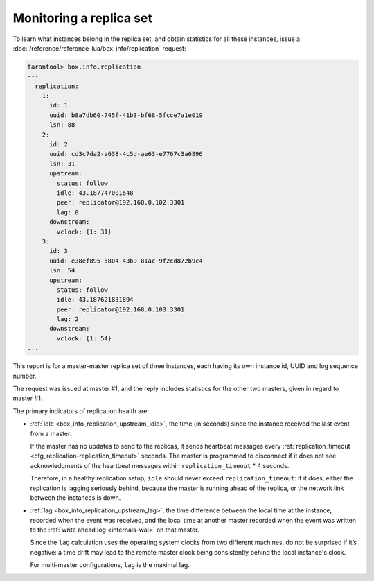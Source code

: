 .. _replication-monitoring:

Monitoring a replica set
========================

To learn what instances belong in the replica set, and obtain statistics for all
these instances, issue a :doc:`/reference/reference_lua/box_info/replication` request:

..  code-block:: tarantoolsession

    tarantool> box.info.replication
    ---
      replication:
        1:
          id: 1
          uuid: b8a7db60-745f-41b3-bf68-5fcce7a1e019
          lsn: 88
        2:
          id: 2
          uuid: cd3c7da2-a638-4c5d-ae63-e7767c3a6896
          lsn: 31
          upstream:
            status: follow
            idle: 43.187747001648
            peer: replicator@192.168.0.102:3301
            lag: 0
          downstream:
            vclock: {1: 31}
        3:
          id: 3
          uuid: e38ef895-5804-43b9-81ac-9f2cd872b9c4
          lsn: 54
          upstream:
            status: follow
            idle: 43.187621831894
            peer: replicator@192.168.0.103:3301
            lag: 2
          downstream:
            vclock: {1: 54}
    ...

This report is for a master-master replica set of three instances, each having
its own instance id, UUID and log sequence number.

..  image:: mm-3m-mesh.svg
    :align: center

The request was issued at master #1, and the reply includes statistics for the
other two masters, given in regard to master #1.

The primary indicators of replication health are:

..  _heartbeat:

*   :ref:`idle <box_info_replication_upstream_idle>`, the time (in seconds) since
    the instance received the last event from a master.

    If the master has no updates to send to the replicas, it sends heartbeat messages
    every :ref:`replication_timeout <cfg_replication-replication_timeout>` seconds. The master
    is programmed to disconnect if it does not see acknowledgments of the heartbeat messages
    within ``replication_timeout`` * 4 seconds.

    Therefore, in a healthy replication setup, ``idle`` should never exceed
    ``replication_timeout``: if it does, either the replication is lagging
    seriously behind, because the master is running ahead of the replica, or the
    network link between the instances is down.

*   :ref:`lag <box_info_replication_upstream_lag>`, the time difference between
    the local time at the instance, recorded when the event was received, and the
    local time at another master recorded when the event was written to the
    :ref:`write ahead log <internals-wal>` on that master.

    Since the ``lag`` calculation uses the operating system clocks from two different
    machines, do not be surprised if it’s negative: a time drift may lead to the
    remote master clock being consistently behind the local instance's clock.

    For multi-master configurations, ``lag`` is the maximal lag.
